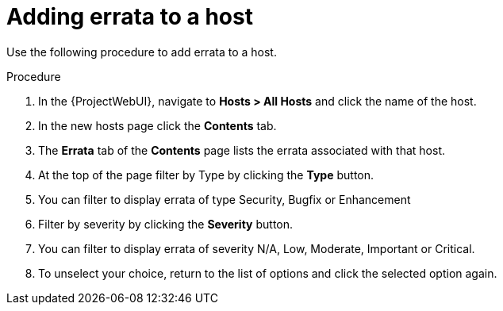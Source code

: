 [id="Filter_errata_by_type_or_severity_{context}"]
= Adding errata to a host

Use the following procedure to add errata to a host.

.Procedure
. In the {ProjectWebUI}, navigate to *Hosts > All Hosts* and click the name of the host.
. In the new hosts page click the *Contents* tab.
. The *Errata* tab of the *Contents* page lists the errata associated with that host.
. At the top of the page filter by Type by clicking the *Type* button.
. You can filter to display errata of type Security, Bugfix or Enhancement
. Filter by severity by clicking the *Severity* button.
. You can filter to display errata of severity N/A, Low, Moderate, Important or Critical.
. To unselect your choice, return to the list of options and click the selected option again.

